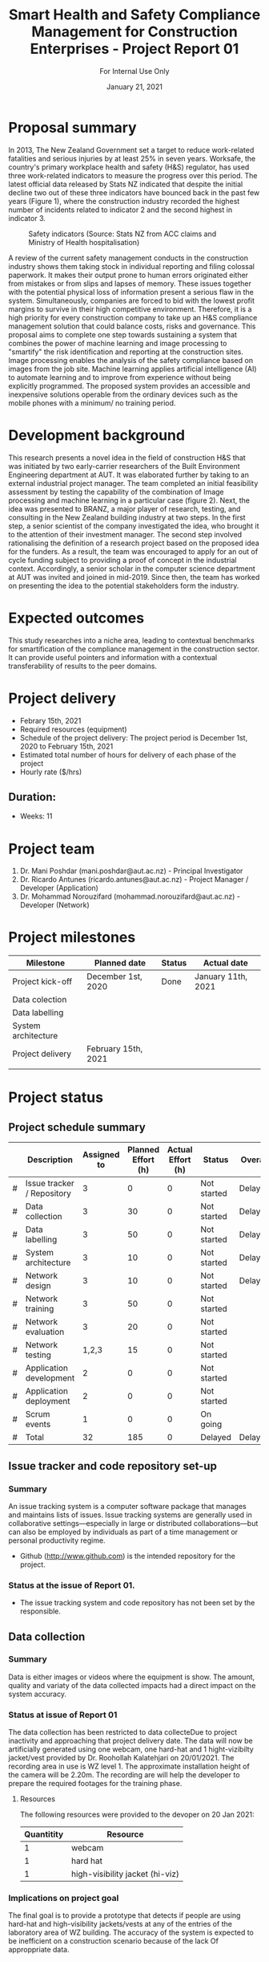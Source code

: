 #+LATEX_CLASS: article
#+LATEX_COMPILER: pdflatex
#+LATEX_CLASS_OPTIONS:
#+LATEX_HEADER: \usepackage[a4paper,bindingoffset=0.2in,left=1in,right=1in,top=1in,bottom=1in,footskip=.25in]{geometry}
#+LATEX_HEADER_EXTRA:
#+TITLE: Smart Health and Safety Compliance Management for Construction Enterprises - Project Report 01
#+SUBTITLE: For Internal Use Only
#+DESCRIPTION:
#+KEYWORDS:
#+DATE: January 21, 2021


* Proposal summary

In 2013, The New Zealand Government set a target to reduce work-related fatalities and serious injuries by at least 25% in seven years. Worksafe, the country's primary workplace health and safety (H&S) regulator, has used three work-related indicators to measure the progress over this period. The latest official data released by Stats NZ indicated that despite the initial decline two out of these three indicators have bounced back in the past few years (Figure 1), where the construction industry recorded the highest number of incidents related to indicator 2 and the second highest in indicator 3.  

#+CAPTION: Safety indicators (Source: Stats NZ from ACC claims and Ministry of Health hospitalisation)
#+NAME: fig:fig_01
#+ATTR_HTML: :height 300
#+ATTR_LATEX: :height 150 
[[./Images/fig_01.png]]


A review of the current safety management conducts in the construction industry shows them taking stock in individual reporting and filing colossal paperwork.
It makes their output prone to human errors originated either from mistakes or from slips and lapses of memory.
These issues together with the potential physical loss of information present a serious flaw in the system.
Simultaneously, companies are forced to bid with the lowest profit margins to survive in their high competitive environment. Therefore, it is a high priority for every construction company to take up an H&S compliance management solution that could balance costs, risks and governance.
This proposal aims to complete one step towards sustaining a system that combines the power of machine learning and image processing to "smartify" the risk identification and reporting at the construction sites. Image processing enables the analysis of the safety compliance based on images from the job site.
Machine learning applies artificial intelligence (AI) to automate learning and to improve from experience without being explicitly programmed.
The proposed system provides an accessible and inexpensive solutions operable from the ordinary devices such as the mobile phones with a minimum/ no training period.

* Development background

This research presents a novel idea in the field of construction H&S that was initiated by two early-carrier researchers of the Built Environment Engineering department at AUT. It was elaborated further by taking to an external industrial project manager.
The team completed an initial feasibility assessment by testing the capability of the combination of Image processing and machine learning in a particular case (figure 2).
Next, the idea was presented to BRANZ, a major player of research, testing, and consulting in the New Zealand building industry at two steps.
In the first step, a senior scientist of the company investigated the idea, who brought it to the attention of their investment manager.
The second step involved rationalising the definition of a research project based on the proposed idea for the funders. As a result, the team was encouraged to apply for an out of cycle funding subject to providing a proof of concept in the industrial context.
Accordingly, a senior scholar in the computer science department at AUT was invited and joined in mid-2019.
Since then, the team has worked on presenting the idea to the potential stakeholders form the industry. 

* Expected outcomes

  This study researches into a niche area, leading to contextual benchmarks for smartification of the compliance management in the construction sector.
It can provide useful pointers and information with a contextual transferability of results to the peer domains.

* Project delivery
   - Febrary 15th, 2021
   - Required resources (equipment)
   - Schedule of the project delivery: The project period is December 1st, 2020 to February 15th, 2021
   - Estimated total number of hours for delivery of each phase of the project
   - Hourly rate ($/hrs)
** Duration:
   - Weeks: 11
*** COMMENT Days
    - Working days 51
    - Hours 408

* Project team
  1. Dr. Mani Poshdar (mani.poshdar@aut.ac.nz) - Principal Investigator
  2. Dr. Ricardo Antunes (ricardo.antunes@aut.ac.nz) - Project Manager / Developer (Application)
  3. Dr. Mohammad Norouzifard (mohammad.norouzifard@aut.ac.nz) - Developer (Network)


* Project milestones

| Milestone           | Planned date        | Status | Actual date        |
|---------------------+---------------------+--------+--------------------|
| Project kick-off    | December 1st, 2020  | Done   | January 11th, 2021 |
| Data colection      |                     |        |                    |
| Data labelling      |                     |        |                    |
| System architecture |                     |        |                    |
| Project delivery    | February 15th, 2021 |        |                    |
|                     |                     |        |                    |

* Project status

** COMMENT Scope

*** COMMENT Data collection
The data collection has been restricted to data collecteDue to project inactivity and approaching that project delivery date.
The data will now be artificially generated using one webcam, one hard-hat and 1 hight-vizibilty jacket/vest provide by Dr. Roohollah Kalatehjari on 20/01/2021.
The recording area in use is WZ level 1.
The approximate installation height of the camera will be 2.20m. 
The recording are will help the developer to prepare the required footages for the training phase. 



** COMMENT Resources
|   | Description         | Model                       | Unit cost | Quantitiy | Cost |
|---+---------------------+-----------------------------+-----------+-----------+------|
|   | Graphics video card | Radeon RX 5700XT for OpenCV |       800 |         1 |  800 |
|   | (or)                | NVIDIA RTX 2070 for CUDA    |       800 |         1 |  800 |
|   | eGPU enclousure     | Razor Core X                |       600 |         1 |  600 |
|---+---------------------+-----------------------------+-----------+-----------+------|
|   | Total               |                             |           |           | 2200 |
#+TBLFM: @>$6=vsum(@I..@II)::$6=$4*$5

** COMMENT Project events

** Project schedule summary

 |   | Description                | Assigned to | Planned Effort (h) | Actual Effort (h) | Status      | Overall |
 |---+----------------------------+-------------+--------------------+-------------------+-------------+---------|
 | # | Issue tracker / Repository |           3 |                  0 |                 0 | Not started | Delayed |
 | # | Data collection            |           3 |                 30 |                 0 | Not started | Delayed |
 | # | Data labelling             |           3 |                 50 |                 0 | Not started | Delayed |
 | # | System architecture        |           3 |                 10 |                 0 | Not started | Delayed |
 | # | Network design             |           3 |                 10 |                 0 | Not started | Delayed |
 | # | Network training           |           3 |                 50 |                 0 | Not started |         |
 | # | Network evaluation         |           3 |                 20 |                 0 | Not started |         |
 | # | Network testing            |       1,2,3 |                 15 |                 0 | Not started |         |
 | # | Application development    |           2 |                  0 |                 0 | Not started |         |
 | # | Application deployment     |           2 |                  0 |                 0 | Not started |         |
 | # | Scrum events               |           1 |                  0 |                 0 | On going    |         |
 |---+----------------------------+-------------+--------------------+-------------------+-------------+---------|
 | # | Total                      |          32 |                185 |                 0 | Delayed     | Delayed |

 #+TBLFM: @>$4=vsum(@I..@II)::@>$3=vsum(@I..@II)


** Issue tracker and code repository set-up
*** Summary
    An issue tracking system is a computer software package that manages and maintains lists of issues.
    Issue tracking systems are generally used in collaborative settings—especially in large or distributed collaborations—but can also be employed by individuals as part of a time management or personal productivity regime.

- Github ([[http://www.github.com]]) is the intended repository for the project. 
*** Status at the issue of Report 01.
- The issue tracking system and code repository has not been set by the responsible.
    
** Data collection

*** Summary
     Data is either images or videos where the equipment is show.
     The amount, quality and variaty of the data collected impacts had a direct impact on the system accuracy. 

*** Status at issue of Report 01
     The data collection has been restricted to data collecteDue to project inactivity and approaching that project delivery date.
     The data will now be artificially generated using one webcam, one hard-hat and 1 hight-vizibilty jacket/vest provided by Dr. Roohollah Kalatehjari on 20/01/2021.
     The recording area in use is WZ level 1.
     The approximate installation height of the camera will be 2.20m. 
     The recording are will help the developer to prepare the required footages for the training phase. 

**** Resources
    The following resources were provided to the devoper on 20 Jan 2021:

    | Quantitity | Resource                        |
    |------------+---------------------------------|
    |          1 | webcam                          |
    |          1 | hard hat                        |
    |          1 | high-visibility jacket (hi-viz) |

*** Implications on project goal
     The final goal is to provide a prototype that detects if people are using hard-hat and high-visibility jackets/vests at any of the entries of the laboratory area of WZ building.
     The accuracy of the system is expected to be inefficient on a construction scenario because of the lack Of approppriate data.


** Data labelling
*** Summary
    The equipment when present on the data has to be labelled.
    That means either draw a polygon around each equipment of interest on each image or frame (in the case of video) of the data collection.
*** Status at issue on Report 01
     This event has not starded yet.
** System architecture
*** Summary
    The system architecture is the conceptual model that defines the structure, behavior, and more views of a system.
    An architecture description is a formal description and representation of a system, organized in a way that supports reasoning about the structures and behaviors of the system.
    The system architeture depends of the final form of deployment, source format, source resolution, scaliability, among other factors.

*** Status at issue on Report 01
     This event has not starded yet.

** Network design
*** Summary
    The system may contain several networks depending of the funcionalities and system architeture.

*** Status at issue on Report 01
     This event has not starded yet.

** Network training
*** Summary
    Different networks require training methods and efforts.
    Training requires preparation and sortout data and prototyping.

*** Status at issue on Report 01
     This event has not starded yet.

** Network evaluation
*** Summary
    Every network should perform with sufficient accuracy.
*** Status at issue on Report 01
     This event has not starded yet.

** Application development
*** Summary
    Once trained, the network should be wrapped by an application.
    That enables the end-user to utilize the system without further requirement other than those instructions presented on the screen.
*** Status at issue on Report 01
     This event has not starded yet.

** Application deployment
*** Summary
    The application deployment involves make the application availabe in a suitable host.
    For instance, the application run stand alone on a desktop computer or online as a website or as and mobile phone application.
*** Status at issue on Report 01
     - This event has not starded yet.

** Scrum events and project management
*** Status at issue of Report 01
     - Scrum is an agile framework for developing, delivering, and sustaining complex products, with an initial emphasis on software development
    It is designed for teams of ten or fewer members, who break their work into goals that can be completed within timeboxed iterations, called sprints, no longer than one month and most commonly two weeks.
    At the end of the sprint, the team holds sprint review, to demonstrate the work done, and sprint retrospective to continuously improve.
*** Status at issue on Report 01
     - This event has not starded yet.


** COMMENT Taxes
    Cost values does not includes taxes.
